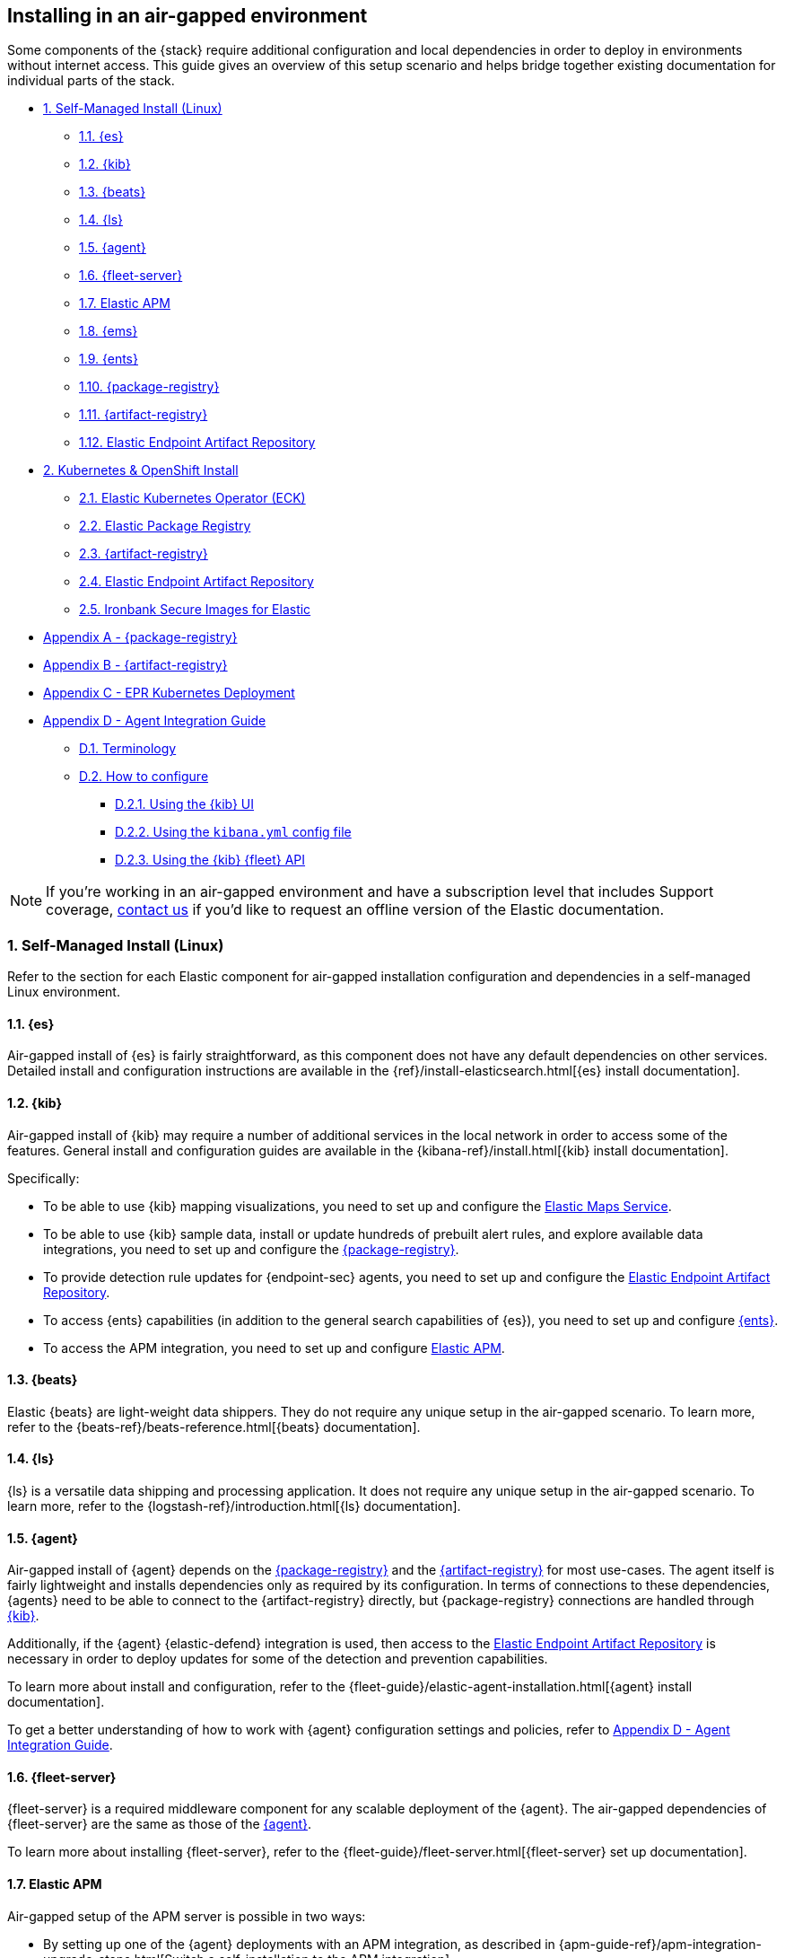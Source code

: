 [[air-gapped-install]]
== Installing in an air-gapped environment

Some components of the {stack} require additional configuration and local dependencies in order to deploy in environments without internet access. This guide gives an overview of this setup scenario and helps bridge together existing documentation for individual parts of the stack.

// Self-managed install
* <<air-gapped-self-managed-linux>>
** <<air-gapped-elasticsearch>>
** <<air-gapped-kibana>>
** <<air-gapped-beats>>
** <<air-gapped-logstash>>
** <<air-gapped-elastic-agent>>
** <<air-gapped-fleet>>
** <<air-gapped-elastic-apm>>
** <<air-gapped-elastic-maps-service>>
** <<air-gapped-enterprise-search>>
** <<air-gapped-elastic-package-registry>>
** <<air-gapped-elastic-artifact-registry>>
** <<air-gapped-elastic-endpoint-artifact-repository>>

// Kubernetes and Open Shift
* <<air-gapped-kubernetes-and-openshift>>
** <<air-gapped-k8s-os-elastic-kubernetes-operator>>
** <<air-gapped-k8s-os-elastic-package-registry>>
** <<air-gapped-k8s-os-elastic-artifact-registry>>
** <<air-gapped-k8s-os-elastic-endpoint-artifact-repository>>
** <<air-gapped-k8s-os-ironbank-secure-images>>

// Appendices
* <<air-gapped-elastic-package-registry-example>>
* <<air-gapped-elastic-artifact-registry-example>>
* <<air-gapped-epr-kubernetes-example>>
* <<air-gapped-agent-integration-guide>>
** <<air-gapped-agent-integration-terminology>>
** <<air-gapped-agent-integration-configure>>
*** <<air-gapped-agent-integration-configure-kibana>>
*** <<air-gapped-agent-integration-configure-yml>>
*** <<air-gapped-agent-integration-configure-fleet-api>>

NOTE: If you're working in an air-gapped environment and have a subscription level that includes Support coverage, link:https://www.elastic.co/contact[contact us] if you'd like to request an offline version of the Elastic documentation.

[discrete]
[[air-gapped-self-managed-linux]]
=== 1. Self-Managed Install (Linux)

Refer to the section for each Elastic component for air-gapped installation configuration and dependencies in a self-managed Linux environment.

[discrete]
[[air-gapped-elasticsearch]]
==== 1.1. {es}

Air-gapped install of {es} is fairly straightforward, as this component does not have any default dependencies on other services. Detailed install and configuration instructions are available in the {ref}/install-elasticsearch.html[{es} install documentation].

[discrete]
[[air-gapped-kibana]]
==== 1.2. {kib}

Air-gapped install of {kib} may require a number of additional services in the local network in order to access some of the features. General install and configuration guides are available in the {kibana-ref}/install.html[{kib} install documentation].

Specifically:

* To be able to use {kib} mapping visualizations, you need to set up and configure the <<air-gapped-elastic-maps-service,Elastic Maps Service>>.
* To be able to use {kib} sample data, install or update hundreds of prebuilt alert rules, and explore available data integrations, you need to set up and configure the <<air-gapped-elastic-package-registry,{package-registry}>>.
* To provide detection rule updates for {endpoint-sec} agents, you need to set up and configure the <<air-gapped-elastic-endpoint-artifact-repository,Elastic Endpoint Artifact Repository>>.
* To access {ents} capabilities (in addition to the general search capabilities of {es}), you need to set up and configure <<air-gapped-enterprise-search,{ents}>>.
* To access the APM integration, you need to set up and configure <<air-gapped-elastic-apm,Elastic APM>>. 

[discrete]
[[air-gapped-beats]]
==== 1.3. {beats}

Elastic {beats} are light-weight data shippers. They do not require any unique setup in the air-gapped scenario. To learn more, refer to the {beats-ref}/beats-reference.html[{beats} documentation].

[discrete]
[[air-gapped-logstash]]
==== 1.4. {ls}

{ls} is a versatile data shipping and processing application. It does not require any unique setup in the air-gapped scenario. To learn more, refer to the {logstash-ref}/introduction.html[{ls} documentation].

[discrete]
[[air-gapped-elastic-agent]]
==== 1.5. {agent}

Air-gapped install of {agent} depends on the <<air-gapped-elastic-package-registry,{package-registry}>> and the <<air-gapped-elastic-artifact-registry,{artifact-registry}>> for most use-cases. The agent itself is fairly lightweight and installs dependencies only as required by its configuration. In terms of connections to these dependencies, {agents} need to be able to connect to the {artifact-registry} directly, but {package-registry} connections are handled through <<air-gapped-kibana,{kib}>>.

Additionally, if the {agent} {elastic-defend} integration is used, then access to the <<air-gapped-elastic-endpoint-artifact-repository,Elastic Endpoint Artifact Repository>> is necessary in order to deploy updates for some of the detection and prevention capabilities.

To learn more about install and configuration, refer to the {fleet-guide}/elastic-agent-installation.html[{agent} install documentation].

To get a better understanding of how to work with {agent} configuration settings and policies, refer to <<air-gapped-agent-integration-guide>>.


[discrete]
[[air-gapped-fleet]]
==== 1.6. {fleet-server}

{fleet-server} is a required middleware component for any scalable deployment of the {agent}. The air-gapped dependencies of {fleet-server} are the same as those of the <<air-gapped-elastic-agent,{agent}>>.

To learn more about installing {fleet-server}, refer to the {fleet-guide}/fleet-server.html[{fleet-server} set up documentation].

[discrete]
[[air-gapped-elastic-apm]]
====  1.7. Elastic APM

Air-gapped setup of the APM server is possible in two ways:

* By setting up one of the {agent} deployments with an APM integration, as described in {apm-guide-ref}/apm-integration-upgrade-steps.html[Switch a self-installation to the APM integration].
* Or, by installing a standalone Elastic APM Server, as described in the {apm-guide-ref}/configuring-howto-apm-server.html[APM configuration documentation].

[discrete]
[[air-gapped-elastic-maps-service]]
==== 1.8. {ems}

To learn about air-gapped setup of the {ems}, refer to {kibana-ref}/maps-connect-to-ems.html#elastic-maps-server[Host {ems} locally] in the {kib} documentation.

[discrete]
[[air-gapped-enterprise-search]]
==== 1.9. {ents}

Detailed install and configuration instructions are available in the {enterprise-search-ref}/installation.html[{ents} install documentation].

[discrete]
[[air-gapped-elastic-package-registry]]
==== 1.10. {package-registry}

Air-gapped install of the EPR is possible using any OCI-compatible runtime like Podman (a typical choice for RHEL-like Linux systems) or Docker. Links to the official container image and usage guide is available on the {fleet-guide}/air-gapped.html[Air-gapped environments] page in the {fleet} and {agent} Guide.

Refer to <<air-gapped-elastic-package-registry-example>> for additional setup examples.

NOTE: Besides setting up the EPR service, you also need to <<air-gapped-kibana,configure {kib}>> to use this service. If using TLS with the EPR service, it is also necessary to set up {kib} to trust the certificate presented by the EPR.

[discrete]
[[air-gapped-elastic-artifact-registry]]
==== 1.11. {artifact-registry}

Air-gapped install of the {artifact-registry} is necessary in order to enable {agent} deployments to perform self-upgrades and install certain components which are needed for some of the data integrations (that is, in addition to what is also retrieved from the EPR). To learn more, refer to {fleet-guide}/air-gapped.html#host-artifact-registry[Host your own artifact registry for binary downloads] in the {fleet} and {elastic-agent} Guide.

Refer to <<air-gapped-elastic-artifact-registry-example>> for additional setup examples.

NOTE: When setting up own web server, such as NGINX, to function as the {artifact-registry}, it is recommended not to use TLS as there are, currently, no direct ways to establish certificate trust between {agents} and this service.

[discrete]
[[air-gapped-elastic-endpoint-artifact-repository]]
==== 1.12. Elastic Endpoint Artifact Repository

Air-gapped setup of this component is, essentially, identical to the setup of the <<air-gapped-elastic-artifact-registry,{artifact-registry}>> except that different artifacts are served. To learn more, refer to {security-guide}/offline-endpoint.html[Configure offline endpoints and air-gapped environments] in the Elastic Security guide.

[discrete]
[[air-gapped-kubernetes-and-openshift]]
=== 2. Kubernetes & OpenShift Install

Setting up air-gapped Kubernetes or OpenShift installs of the {stack} has some unique concerns, but the general dependencies are the same as in the self-managed install case on a regular Linux machine.

[discrete]
[[air-gapped-k8s-os-elastic-kubernetes-operator]]
==== 2.1. Elastic Kubernetes Operator (ECK)

The Elastic Kubernetes operator is an additional component in the Kubernetes OpenShift install that, essentially, does a lot of the work in installing, configuring, and updating deployments of the {stack}. For details, refer to the {eck-ref}/k8s-air-gapped.html[{eck} install instructions].

The main requirements are:

* Syncing container images for ECK and all other {stack} components over to a locally-accessible container repository.
* Modifying the ECK helm chart configuration so that ECK is aware that it is supposed to use your offline container repository instead of the public Elastic repository.
* Optionally, disabling ECK telemetry collection in the ECK helm chart. This configuration propagates to all other Elastic components, such as {kib}.
* Building your custom deployment container image for the {artifact-registry}.
* Building your custom deployment container image for the Elastic Endpoint Artifact Repository.

[discrete]
[[air-gapped-k8s-os-elastic-package-registry]]
==== 2.2. Elastic Package Registry

The container image can be downloaded from the official Elastic Docker repository, as described in the {fleet} and {elastic-agent} {fleet-guide}/air-gapped.html[air-gapped environments] documentation.

This container would, ideally, run as a Kubernetes deployment. Refer to <<air-gapped-epr-kubernetes-example>> for examples.

[discrete]
[[air-gapped-k8s-os-elastic-artifact-registry]]
==== 2.3. {artifact-registry}

A custom container would need to be created following similar instructions to setting up a web server in the <<air-gapped-elastic-artifact-registry,self-managed install case>>. For example, a container file using an NGINX base image could be used to run a build similar to the example described in <<air-gapped-elastic-artifact-registry-example>>.

[discrete]
[[air-gapped-k8s-os-elastic-endpoint-artifact-repository]]
==== 2.4. Elastic Endpoint Artifact Repository

Just like the {artifact-registry}. A custom container needs to be created following similar instructions to setting up a web server for the <<air-gapped-elastic-artifact-registry,self-managed install case>>.

[discrete]
[[air-gapped-k8s-os-ironbank-secure-images]]
==== 2.5. Ironbank Secure Images for Elastic

Besides the public link:https://www.docker.elastic.co[Elastic container repository], most {stack} container images are also available in Platform One's link:https://ironbank.dso.mil/repomap?vendorFilters=Elastic&page=1&sort=1[Iron Bank].

[discrete]
[[air-gapped-elastic-package-registry-example]]
=== Appendix A - {package-registry}

The following script generates a SystemD service file on a RHEL 8 system in order to run EPR with Podman in a production environment.

[source,shell]
----
#!/usr/bin/env bash

EPR_BIND_ADDRESS="0.0.0.0"
EPR_BIND_PORT="8443"
EPR_TLS_CERT="/etc/elastic/epr/epr.pem"
EPR_TLS_KEY="/etc/elastic/epr/epr-key.pem"
EPR_IMAGE="docker.elastic.co/package-registry/distribution:8.4.3"

podman create \
  --name "elastic-epr" \
  -p "$EPR_BIND_ADDRESS:$EPR_BIND_PORT:$EPR_BIND_PORT" \
  -v "$EPR_TLS_CERT:/etc/ssl/epr.crt:ro" \
  -v "$EPR_TLS_KEY:/etc/ssl/epr.key:ro" \
  -e "EPR_ADDRESS=0.0.0.0:$EPR_BIND_PORT" \
  -e "EPR_TLS_CERT=/etc/ssl/epr.crt" \
  -e "EPR_TLS_KEY=/etc/ssl/epr.key" \
  "$EPR_IMAGE"

## creates service file in the root directory
# podman generate systemd --new --files --name elastic-epr --restart-policy always
----

The following is an example of an actual SystemD service file for an EPR, launched as a Podman service.

[source,shell]
----
# container-elastic-epr.service
# autogenerated by Podman 4.1.1
# Wed Oct 19 13:12:33 UTC 2022

[Unit]
Description=Podman container-elastic-epr.service
Documentation=man:podman-generate-systemd(1)
Wants=network-online.target
After=network-online.target
RequiresMountsFor=%t/containers

[Service]
Environment=PODMAN_SYSTEMD_UNIT=%n
Restart=always
TimeoutStopSec=70
ExecStartPre=/bin/rm -f %t/%n.ctr-id
ExecStart=/usr/bin/podman run \
	--cidfile=%t/%n.ctr-id \
	--cgroups=no-conmon \
	--rm \
	--sdnotify=conmon \
	-d \
	--replace \
	--name elastic-epr \
	-p 0.0.0.0:8443:8443 \
	-v /etc/elastic/epr/epr.pem:/etc/ssl/epr.crt:ro \
	-v /etc/elastic/epr/epr-key.pem:/etc/ssl/epr.key:ro \
	-e EPR_ADDRESS=0.0.0.0:8443 \
	-e EPR_TLS_CERT=/etc/ssl/epr.crt \
	-e EPR_TLS_KEY=/etc/ssl/epr.key docker.elastic.co/package-registry/distribution:8.6.2
ExecStop=/usr/bin/podman stop --ignore --cidfile=%t/%n.ctr-id
ExecStopPost=/usr/bin/podman rm -f --ignore --cidfile=%t/%n.ctr-id
Type=notify
NotifyAccess=all

[Install]
WantedBy=default.target
----

[discrete]
[[air-gapped-elastic-artifact-registry-example]]
=== Appendix B - {artifact-registry}

The following example script downloads artifacts from the internet to be later served as a private Elastic Package Registry.

[source,shell]
----
#!/usr/bin/env bash
set -o nounset -o errexit -o pipefail

STACK_VERSION=8.4.3
ARTIFACT_DOWNLOADS_BASE_URL=https://artifacts.elastic.co/downloads

DOWNLOAD_BASE_DIR=${DOWNLOAD_BASE_DIR:?"Make sure to set DOWNLOAD_BASE_DIR when running this script"}

COMMON_PACKAGE_PREFIXES="apm-server/apm-server beats/auditbeat/auditbeat beats/elastic-agent/elastic-agent beats/filebeat/filebeat beats/heartbeat/heartbeat beats/metricbeat/metricbeat beats/osquerybeat/osquerybeat beats/packetbeat/packetbeat cloudbeat/cloudbeat endpoint-dev/endpoint-security fleet-server/fleet-server"

WIN_ONLY_PACKAGE_PREFIXES="beats/winlogbeat/winlogbeat"

RPM_PACKAGES="beats/elastic-agent/elastic-agent"
DEB_PACKAGES="beats/elastic-agent/elastic-agent"

function download_packages() {
  local url_suffix="$1"
  local package_prefixes="$2"

  local _url_suffixes="$url_suffix ${url_suffix}.sha512 ${url_suffix}.asc"
  local _pkg_dir=""
  local _dl_url=""

  for _download_prefix in $package_prefixes; do
    for _pkg_url_suffix in $_url_suffixes; do
          _pkg_dir=$(dirname ${DOWNLOAD_BASE_DIR}/${_download_prefix})
          _dl_url="${ARTIFACT_DOWNLOADS_BASE_URL}/${_download_prefix}-${_pkg_url_suffix}"
          (mkdir -p $_pkg_dir && cd $_pkg_dir && curl -O "$_dl_url")
    done
  done
}

# and we download
for _os in linux windows; do
  case "$_os" in
    linux)
      PKG_URL_SUFFIX="${STACK_VERSION}-${_os}-x86_64.tar.gz"
      ;;
    windows)
      PKG_URL_SUFFIX="${STACK_VERSION}-${_os}-x86_64.zip"
      ;;
    *)
      echo "[ERROR] Something happened"
      exit 1
      ;;
  esac

  download_packages "$PKG_URL_SUFFIX" "$COMMON_PACKAGE_PREFIXES"
  
  if [[ "$_os" = "windows" ]]; then
    download_packages "$PKG_URL_SUFFIX" "$WIN_ONLY_PACKAGE_PREFIXES"
  fi

  if [[ "$_os" = "linux" ]]; then
    download_packages "${STACK_VERSION}-x86_64.rpm" "$RPM_PACKAGES"
    download_packages "${STACK_VERSION}-amd64.deb" "$DEB_PACKAGES"
  fi
done


## selinux tweaks
# semanage fcontext -a -t "httpd_sys_content_t" '/opt/elastic-packages(/.*)?'
# restorecon -Rv /opt/elastic-packages

----

The following is an example NGINX configuration for running a web server for the {artifact-registry}.

[source,shell]
----
user  nginx;
worker_processes  2;

error_log  /var/log/nginx/error.log notice;
pid        /var/run/nginx.pid;

events {
    worker_connections  1024;
}

http {
    include       /etc/nginx/mime.types;
    default_type  application/octet-stream;

    log_format  main  '$remote_addr - $remote_user [$time_local] "$request" '
                      '$status $body_bytes_sent "$http_referer" '
                      '"$http_user_agent" "$http_x_forwarded_for"';

    access_log          /var/log/nginx/access.log  main;
    sendfile            on;
    keepalive_timeout   65;

    server {
        listen                  9080 default_server;
        server_name             _;
        root                    /opt/elastic-packages;

        location / {

        }
    }

}

----

[discrete]
[[air-gapped-epr-kubernetes-example]]
=== Appendix C - EPR Kubernetes Deployment

The following is a sample EPR Kubernetes deployment YAML file.

[source,yaml]
----
apiVersion: apps/v1
kind: Deployment
metadata:
  name: elastic-package-registry
  namespace: default
  labels:
    app: elastic-package-registry
spec:
  replicas: 1
  selector:
    matchLabels:
      app: elastic-package-registry
  template:
    metadata:
      name: elastic-package-registry
      labels:
        app: elastic-package-registry
    spec:
      containers:
        - name: epr
          image: docker.elastic.co/package-registry/distribution:8.6.1
          ports:
            - containerPort: 8080
              name: http
          livenessProbe:
            tcpSocket:
              port: 8080
            initialDelaySeconds: 20
            periodSeconds: 30
          resources:
            requests:
              cpu: 125m
              memory: 128Mi
            limits:
              cpu: 1000m
              memory: 512Mi
          env:
            - name: EPR_ADDRESS
              value: "0.0.0.0:8080"
---
apiVersion: v1
kind: Service
metadata:
  labels:
    app: elastic-package-registry
  name: elastic-package-registry
spec:
  ports:
  - port: 80
    name: http
    protocol: TCP
    targetPort: http
  selector:
    app: elastic-package-registry
----

[discrete]
[[air-gapped-agent-integration-guide]]
=== Appendix D - Agent Integration Guide

When configuring any integration in {agent}, you need to set up integration settings within whatever policy is ultimately assigned to that agent.

[discrete]
[[air-gapped-agent-integration-terminology]]
==== D.1. Terminology

Note the following terms and definitions:

Integration::
A variety of optional capabilities that can be deployed on top of the {stack}. Refer to link:https://www.elastic.co/integrations/[Integrations] to learn more.

Agent integration::
The integrations that require {agent} to run. For example, the Sample Data integration requires only {es} and {kib} and consists of dashboards, data, and related objects, but the APM integration not only has some {es} objects, but also needs {agent} to run the APM Server.

Package::
A set of dependencies (such as dashboards, scripts, and others) for a given  integration that, typically, needs to be retrieved from the <<air-gapped-elastic-package-registry,Elastic Package Registry>> before an integration can be correctly installed and configured.

Agent policy::
A configuration for the {agent} that may include one or more {agent} integrations, and configurations for each of those integrations.

[discrete]
[[air-gapped-agent-integration-configure]]
==== D.2. How to configure

There are three ways to configure {agent} integrations:

* <<air-gapped-agent-integration-configure-kibana>>
* <<air-gapped-agent-integration-configure-yml>>
* <<air-gapped-agent-integration-configure-fleet-api>>

[discrete]
[[air-gapped-agent-integration-configure-kibana]]
==== D.2.1. Using the {kib} UI

*Best option for:* Manual configuration and users who prefer using a UI over scripting.

*Example:* {observability-guide}/logs-metrics-get-started.html[Get started with logs and metrics]

Agent policies and integration settings can be managed using the {kib} UI. For example, the following shows the configuration of logging for the System integration in an {agent} policy:

[role="screenshot"]
image::images/air-gapped-configure-logging.png[Configuration of a logging integration in an agent policy]

[discrete]
[[air-gapped-agent-integration-configure-yml]]
==== D.2.2. Using the `kibana.yml` config file

*Good option for:* Declarative configuration and users who need reproducible and automated deployments.

*Example:* {kibana-ref}/fleet-settings-kb.html[Fleet settings in {kib}]

NOTE: This documentation is still under development; there may be gaps around building custom agent policies.

You can have {kib} create {agent} policies on your behalf by adding appropriate configuration parameters in the `kibana.yml` settings file, these include:

`xpack.fleet.packages`::
Takes a list of all integration package names and versions that {kib} should download from the {package-registry} (EPR). This is done because {agents} themselves do not directly fetch packages from the EPR.

`xpack.fleet.agentPolicies`::
Takes a list of {agent} policies in the format expected by the {fleet-guide}/fleet-api-docs.html[{kib} {fleet} HTTP API]. Refer to the setting in {kibana-ref}/fleet-settings-kb.html#_preconfiguration_settings_for_advanced_use_cases[Preconfiguration settings] for the format. See also <<air-gapped-agent-integration-configure-fleet-api>>.

`xpack.fleet.registryUrl`::
Takes a URL of the {package-registry} that can be reached by the {kib} server. Enable this setting only when deploying in an air-gapped environment.

Other settings:: 
You can add other, more discretionary settings for {fleet}, {agents}, & policies. Refer to {kibana-ref}/fleet-settings-kb.html[Fleet settings in {kib}].

[discrete]
[[air-gapped-agent-integration-configure-fleet-api]]
==== D.2.3. Using the {kib} {fleet} API

*Best option for*: Declarative configuration and users who need reproducible and automated deployments in even the trickiest of environments.

*Example:* See the following.

It is possible to use custom scripts that call the {kib} {fleet} API to create or update policies without restarting {kib}, and also allowing for custom error handling and update logic.

At this time, you can refer to the the {fleet-guide}/fleet-api-docs.html[{kib} {fleet} HTTP API] documentation, however additional resources from public code repositories should be consulted to capture the full set of configuration options available for a given integration. Specifically, many integrations have configuration options such as `inputs` and `data_streams` that are unique.

In particular, the `*.yml.hbs` templates should be consulted to determine which `vars` are available for configuring a particular integration using the {kib} {fleet} API.

* For most Integrations, refer to the README and `*.yml.hbs` files in the appropriate directory in the link:https://github.com/elastic/integrations/tree/main/packages[elastic/integrations repository].

* For the APM integration, refer to the README and `*.yml.hbs` files in the link:https://github.com/elastic/apm-server/tree/main/apmpackage/apm/agent[elastic/apm-server repository].
